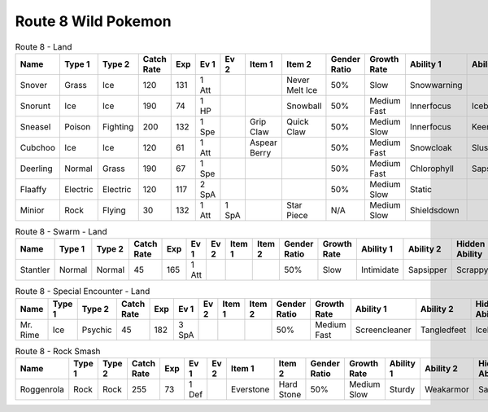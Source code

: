 Route 8 Wild Pokemon
--------------------

.. list-table:: Route 8 - Land
   :widths: 7, 7, 7, 7, 7, 7, 7, 7, 7, 7, 7, 7, 7, 7
   :header-rows: 1

   * - Name
     - Type 1
     - Type 2
     - Catch Rate
     - Exp
     - Ev 1
     - Ev 2
     - Item 1
     - Item 2
     - Gender Ratio
     - Growth Rate
     - Ability 1
     - Ability 2
     - Hidden Ability
   * - Snover
     - Grass
     - Ice
     - 120
     - 131
     - 1 Att
     - 
     - 
     - Never Melt Ice
     - 50%
     - Slow
     - Snowwarning
     - 
     - Soundproof
   * - Snorunt
     - Ice
     - Ice
     - 190
     - 74
     - 1 HP
     - 
     - 
     - Snowball
     - 50%
     - Medium Fast
     - Innerfocus
     - Icebody
     - Moody
   * - Sneasel
     - Poison
     - Fighting
     - 200
     - 132
     - 1 Spe
     - 
     - Grip Claw
     - Quick Claw
     - 50%
     - Medium Slow
     - Innerfocus
     - Keeneye
     - Poisontouch
   * - Cubchoo
     - Ice
     - Ice
     - 120
     - 61
     - 1 Att
     - 
     - Aspear Berry
     - 
     - 50%
     - Medium Fast
     - Snowcloak
     - Slushrush
     - Rattled
   * - Deerling
     - Normal
     - Grass
     - 190
     - 67
     - 1 Spe
     - 
     - 
     - 
     - 50%
     - Medium Fast
     - Chlorophyll
     - Sapsipper
     - Serenegrace
   * - Flaaffy
     - Electric
     - Electric
     - 120
     - 117
     - 2 SpA
     - 
     - 
     - 
     - 50%
     - Medium Slow
     - Static
     - 
     - Cottondown
   * - Minior
     - Rock
     - Flying
     - 30
     - 132
     - 1 Att
     - 1 SpA
     - 
     - Star Piece
     - N/A
     - Medium Slow
     - Shieldsdown
     - 
     - 

.. list-table:: Route 8 - Swarm - Land
   :widths: 7, 7, 7, 7, 7, 7, 7, 7, 7, 7, 7, 7, 7, 7
   :header-rows: 1

   * - Name
     - Type 1
     - Type 2
     - Catch Rate
     - Exp
     - Ev 1
     - Ev 2
     - Item 1
     - Item 2
     - Gender Ratio
     - Growth Rate
     - Ability 1
     - Ability 2
     - Hidden Ability
   * - Stantler
     - Normal
     - Normal
     - 45
     - 165
     - 1 Att
     - 
     - 
     - 
     - 50%
     - Slow
     - Intimidate
     - Sapsipper
     - Scrappy

.. list-table:: Route 8 - Special Encounter - Land
   :widths: 7, 7, 7, 7, 7, 7, 7, 7, 7, 7, 7, 7, 7, 7
   :header-rows: 1

   * - Name
     - Type 1
     - Type 2
     - Catch Rate
     - Exp
     - Ev 1
     - Ev 2
     - Item 1
     - Item 2
     - Gender Ratio
     - Growth Rate
     - Ability 1
     - Ability 2
     - Hidden Ability
   * - Mr. Rime
     - Ice
     - Psychic
     - 45
     - 182
     - 3 SpA
     - 
     - 
     - 
     - 50%
     - Medium Fast
     - Screencleaner
     - Tangledfeet
     - Icebody

.. list-table:: Route 8 - Rock Smash
   :widths: 7, 7, 7, 7, 7, 7, 7, 7, 7, 7, 7, 7, 7, 7
   :header-rows: 1

   * - Name
     - Type 1
     - Type 2
     - Catch Rate
     - Exp
     - Ev 1
     - Ev 2
     - Item 1
     - Item 2
     - Gender Ratio
     - Growth Rate
     - Ability 1
     - Ability 2
     - Hidden Ability
   * - Roggenrola
     - Rock
     - Rock
     - 255
     - 73
     - 1 Def
     - 
     - Everstone
     - Hard Stone
     - 50%
     - Medium Slow
     - Sturdy
     - Weakarmor
     - Sandforce

